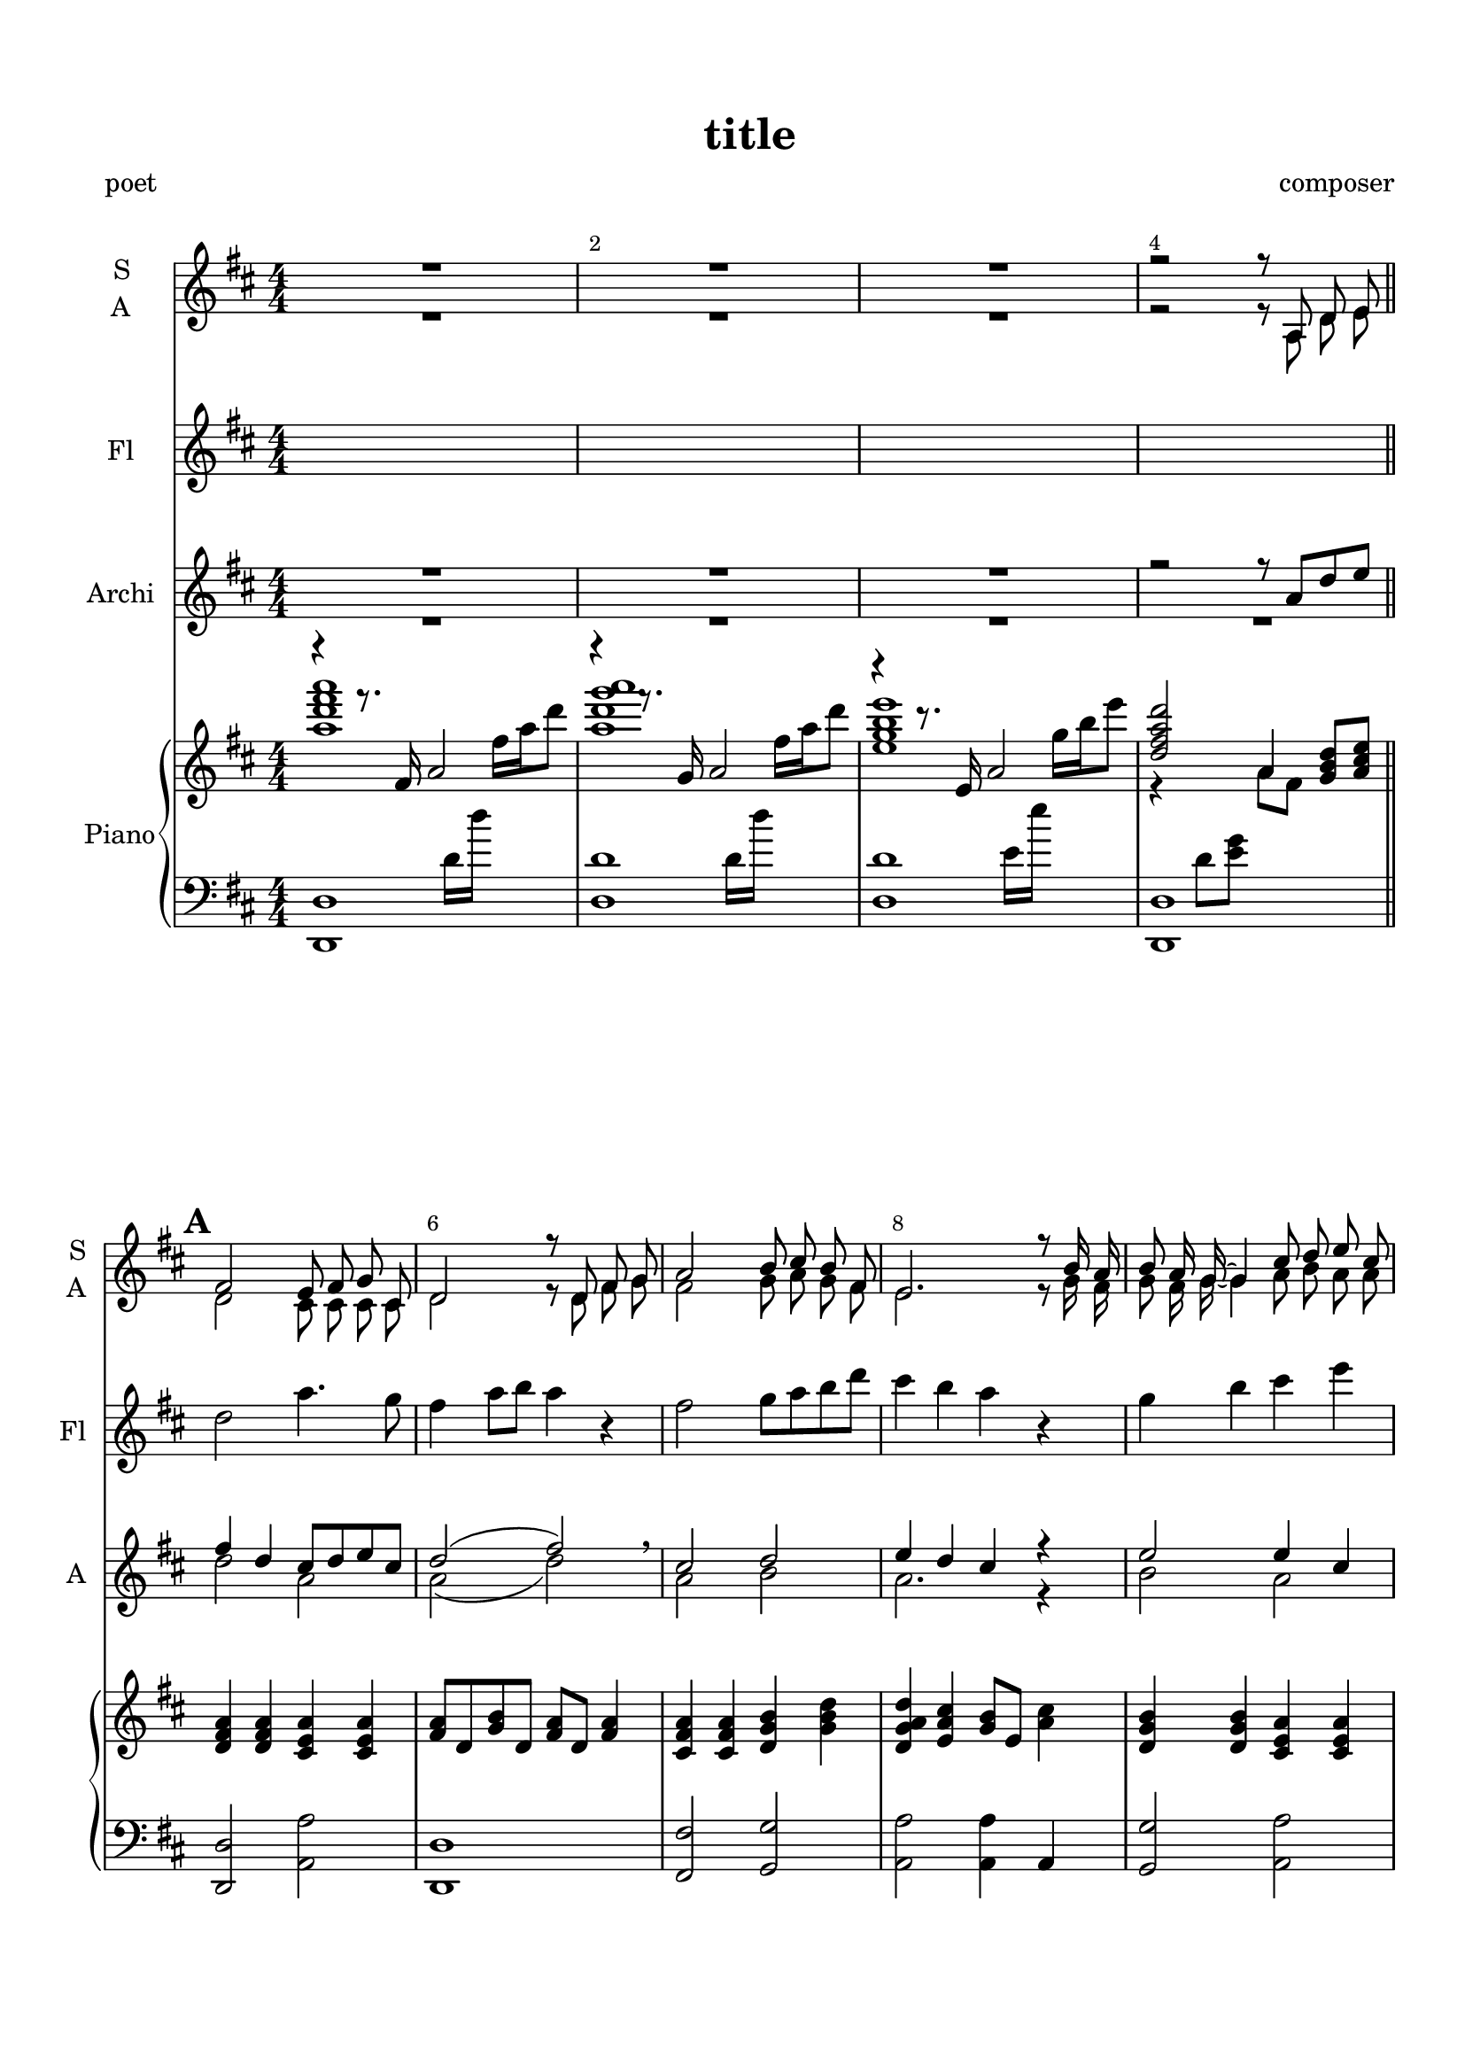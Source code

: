 \version "2.18.2"

% закомментируйте строку ниже, чтобы получался pdf с навигацией
%#(ly:set-option 'point-and-click #f)
#(ly:set-option 'midi-extension "mid")
#(set-default-paper-size "a4")
%#(set-global-staff-size 16)

%make visible number of every 2-nd bar
secondbar = {
  \override Score.BarNumber.break-visibility = #end-of-line-invisible
  \override Score.BarNumber.X-offset = #1
  \override Score.BarNumber.self-alignment-X = #LEFT
  \set Score.barNumberVisibility = #(every-nth-bar-number-visible 2)
    \set Score.markFormatter = #format-mark-box-numbers
}

%use this as temporary line break
abr = { \break }

% uncommend next line when finished
abr = {}

\header {
  title = "title"
  composer = "composer"
  %arranger = "arranger"
  poet = "poet"
  % Удалить строку версии LilyPond 
  tagline = ##f
}

\paper {
  top-margin = 15
  left-margin = 15
  right-margin = 10
  bottom-margin = 15
  indent = 10
  %ragged-bottom = ##t
  ragged-last-bottom = ##f
}

global = {
 
  \time 4/4
  \numericTimeSignature
    \set Score.markFormatter = #format-mark-box-numbers
      \override Score.BarNumber.break-visibility = #end-of-line-invisible
  \override Score.BarNumber.X-offset = #1
  \override Score.BarNumber.self-alignment-X = #LEFT
  \set Score.barNumberVisibility = #(every-nth-bar-number-visible 2)
}

abr = { \break }
%abr = {}

scoreVoice = \relative c'' {
  \global
   \key b \major
  \dynamicUp
  \autoBeamOff
%  \tempo "Andantino"
  R1*4
  \mark \default
  dis2 cis8[ dis] e[ ais,] |
  b2. dis8[ e] |
  fis2 gis8[ ais] gis[ dis] |
  cis2. r8 gis'16[ fis] |
  gis8[ fis16 e]~ e4 ais8[ b] cis[ ais] | \abr
  
  fis2 \tuplet 3/2 { dis4 cis b} |
  fis'2 cis8[ dis16 e~] e8[ ais,] |
  b2. r8 cis8 |
  \mark \default 
  dis2 cis8[ dis] e[ ais,] |
  b2. dis8[ e] |
  fis2 <gis b>8[ <ais cis>] <gis b>[ <dis gis>] | \abr
  
  fis2. r8 gis16[ fis] |
  gis2 ais8[ b] cis[ ais] |
  <fis dis>2 dis4 cis8[ b] |
  fis'2 cis8[ dis16 e~] e8[ ais,16 b~] |
  b2~ b8[ cis] dis[ cis] |
  \mark \default
  dis2 cis8[ dis] e[ ais,] | \abr
  
  b2. dis8[ e] |
  fis2 gis8[ ais] gis[ dis] |
  cis2. r8 gis'16[ fis] |
  gis8[ fis16 e~] e4 ais8[ b] cis[ ais] |
  fis2 \tuplet 3/2 { dis4 cis b } |
  fis'2 cis8[ dis16 e~] e8[ ais,16 b~] | \abr
  
  b2. r4 |
  \mark \default 
  \key c\major <c c'>2 <b b'> |
  <c c'>2 r4 r |
  b'2 <a c>8[ <b d>] <a c>[ <e c>] |
  g2. r8 a16[ g] |
  a8[ g16 f~] f4 b8[ c] d[ b] | \abr
  
  g2 \tuplet 3/2 { e4 d c } |
  g'2 d8[ e16 f~] f8[ b,16 c~] |
  c2~ c8[ d] e[ c] |
  g'2 f8[ e16 f~] f8[ b,16 c~] |
  c1~ |
  c
}

sone = \relative c' {
  
  fis2 e8 fis g cis, |
  d2 r8 d fis g |
  a2 b8 cis b fis |
  e2. r8 b'16 a |
  b8 a16 g~ g4 cis8 d e cis |
  a2 \breathe \tuplet 3/2 { fis4 e d } |
  a'2 e8 fis16 g~ g4 |
  d2
}

sthree = \relative c'' {
  a2 g |
  fis2. r4 |
  a2 b4 d |
  cis2. r4 |
  b2 cis4 e |
  fis2 d |
  cis cis |
  d2~ d8
}

sopvoice = \relative c' {
  \global
   \key d \major
  \dynamicUp
  \autoBeamOff
%  \tempo "Andantino"
  R1*3
  r2 r8
  a8 d e \sone r8
  a,8 d e\sone r2
  \sthree 
  g,8 cis d \key c\major \transpose d c \sone 
  s2
  s1*3
}


aone = \relative c' {
  
  d2 cis8 cis cis cis |
  d2 r8 d8 fis g |
  fis2 g8 a g fis |
  e2. r8 g16 fis |
  g8 fis16 g~ g4 a8 b a a |
  fis2 \breathe \tuplet 3/2 { fis4 e d } |
  e2 e8 e16 cis~ cis8 cis |
  d2 
}

athree = \relative c' {
  fis2 e |
  d2. r4 |
  fis2 g4 b |
  a2. r4 |
  g2 a4 cis |
  d2 b |
  a2 a4 g |
  fis g fis8
}

altvoice = \relative c' {
  \global
   \key d \major
  \dynamicUp
  \autoBeamOff
%  \tempo "Andantino"
  R1*3
  r2 r8
  a8 d e \aone r8
  a,8 d e \aone r2
  \athree
  g,8 cis d \key c\major \transpose d c \aone

}

scoreVoiceL = \lyricmode {
  
}

scoreVoiceLL = \lyricmode {
 
}

scoreVoiceLLL = \lyricmode {
 
}

scoreVoicePart = \new Staff \with {
 % instrumentName = "Voice"
  midiInstrument = "voice oohs"
  \consists "Ambitus_engraver"
} { \scoreVoice }
\addlyrics { \scoreVoiceL }
\addlyrics { \scoreVoiceLL }
\addlyrics { \scoreVoiceLLL }

U = { \change Staff = right }
D = { \change Staff = left }

righttrans = \relative c''' {
  \key b \major
  \dynamicNeutral
  << \voiceOne <fis b dis fis>1 \new Voice { \voiceThree r4 r8. dis,16 fis2 } \new Voice { \voiceTwo s2 s8 \D b,16[ b'] \U dis[ fis b8] } >>
  << \voiceOne <fis b e fis>1 \new Voice { \voiceThree r4 r8. e,16 fis2 } \new Voice { \voiceTwo s2 s8 \D b,16[ b'] \U dis[ fis b8] } >>
  << \voiceOne <cis, e gis cis>1 \new Voice { \voiceThree r4 r8. cis,16 fis2 } \new Voice { \voiceTwo s2 s8 \D cis16[ cis'] \U e[ gis cis8] } >>
  << { <b, dis fis b>2 fis4 <b gis e>8[ <cis ais fis>]} \\ { \voiceTwo r4 \D b,8[ <cis e>] \U fis8[ dis] } >>
  \bar "||" \abr
  
  \oneVoice \mark \default <b dis fis>4 q <ais cis fis> q |
  <dis fis>8 b <e gis> b <dis fis> b <dis fis>4 |
  <fis dis ais>4 q <gis e b> <b gis e> |
  <b fis e b> <ais fis cis> <gis e>8 cis, <fis ais>4 |
  <gis e b> q <fis cis ais> q | \abr
  
  <fis dis ais> q <fis dis b> q |
  <fis cis b> q q <fis ais,>8 cis |
  <fis dis b>4 <gis e b> <fis dis b>8[ b,] dis[ fis] |
  \mark \default <fis dis b'>8 b, <fis' dis> b, <fis' cis> ais, <fis' cis> ais,
  <fis' dis> b, <dis gis cis> dis' <b fis> dis, <fis dis> b, |
  <dis fis> ais <dis fis> ais <e' gis> b <e gis b e>4 | \abr
  
  <b' cis>8 fis gis fis <e cis ais> dis cis ais |
  << { gis'8 fis16 e~ e4 } \\ { e8 b b e } >> <cis fis> ais <cis fis ais cis>4 |
  r8 ais' <b fis dis> cis <b gis> dis, <b' dis gis> gis |
  <b cis fis>8 fis <b cis> fis <cis fis ais>4 <fis ais cis>8 e |
  <fis dis> b, <gis' e> b, <dis fis> b <e fis> ais, |
  \mark \default <dis fis b> b <b dis fis> <dis fis b> <fis cis ais> ais <fis cis ais> cis | \abr
  
  <dis fis> b <e gis cis> dis' <b fis> dis, <b' fis> dis, |
  <fis ais> dis <fis ais> dis <e gis> b <e gis> b |
  <e fis b>  b <e gis> fis <e ais,> dis <cis ais> fis |
  <e gis> b <e gis> b <cis fis> b <cis fis> ais |
  r8 ais' <b fis dis> cis <b gis>8 dis, <gis dis> b, |
  <cis fis>8 b <cis fis> b <fis' ais> cis <cis fis> ais | \abr
  
  <fis' e> b, <e gis> b <dis fis> b <d ais' b d> <g b> |
}

scoreInstrRight = \relative c'' {
  \global
   \transpose b d \righttrans
   
  \mark \default \key c\major <g c e>16 e g c <g g'>8 e' <d b g> <e c> <f c g> <d b> |
  <e c>16 g, a c <d b>8 g, <c e> g <g c e> f' |
  <g e b>16 g, b e <g g,>8 <e b> <f c a> f, <f' c a> f, |
  <g' c,> <d g,> <c f> e <d g,> c b g |
  <f a> c <f a c> d' <g, b> d < b' d> g | \abr
  
  <e g b> e <g c> d' <c a> e, <a c> e'|
  <c a d,>8 d <c a d,> d <b f> d <b f> d |
  <c g> f, <a c> f <g c> e <g c> e' |
  <b g d> d <b f d> d <b g d>4 <g d a>8 b, |
  <c f a c> 4 <f a c f> <c' a f c> <a f c a> |
  <g d g,>8 e c'16 e c'8 e4\fermata \ottava 1 <c' g e c> \bar "|."
  
  
}

lefttrans = \relative c' { \key b \major
  \dynamicUp
  <b b,>1 |
  <b b'> |
  <b b'> |
  <b b,> | \abr
  
  <b b,>2 <fis fis'> |
  <b b,>1 |
  <dis dis,>2 <e e,> |
  <fis fis,> <fis fis,>4 fis, |
  <e' e,>2 <fis fis,> | \abr
  
  <dis dis,> <gis gis,> |
  <fis fis,> <fis fis,>4 <fis, fis,> |
  <b b,>1 |
  <b b,>2 fis' |
  <b, b,> b |
  <dis dis,> <e e,>2 | \abr
  
  <fis fis,>2. q4 |
  <e e,>4 e <fis fis,>2 |
  <dis dis,>4 fis8[ ais] gis4 gis, |
  <fis' fis,>2. fis8[ fis,] |
  <b b,>4 b <b b,> <fis fis'> |
  <b b,> fis' <fis fis,> <fis, fis,> | \abr
  
  <b b,> <fis fis'> <b b,>2 |
  <dis dis,>4 dis <e e,> e |
  <fis fis,> fis,8[ fis'] cis4 <fis fis,> |
  <e e,>4 e <fis fis,> fis |
  <dis dis,>4 dis <gis gis,> gis |
  <fis, fis'> fis' <fis fis,> <fis, fis,> | \abr
  
  <b b,>4 <e e,> <b b,> g8[ g'] |
   }

scoreInstrLeft = \relative c {
  \global
   \transpose b d \lefttrans
  \key c\major <c c,>4 <c c'> <g g'> d'' |
  <c, c,> g' <c, c,> <c c'> |
  <e e,> e <f f,> c' |
  <g g,> d' <g, g,>4 <g, g,> |
  <f, f'> c''' <g, g,> d'' | \abr
  
  <e, e,> d' <a a,> <a, a,> |
  <g g'>4 g' <g, g'> <g g,> |
  <c c,> <f f,> <c c,>2 |
  <g g'>4 d'' <g,, g,>2 |
  <f f,>4. q8 q2 |
  \ottava -1 <c c,>1
  
}


flone = \relative c'' {
  d2 a'4. g8 |
  fis4 a8 b a4 r |
  fis2 g8 a b d |
  cis4 b a r |
  g b cis e |
  fis d \breathe a2 |
  a e |
  d r8
}

fltwo = \relative c'' {
  a8 d e |
  fis2 e8 fis g cis, |
  d2 r8 d fis g |
  a2 b8 cis b a |
  e2. r8 b16 a |
  b8 a16 g~ g4 cis8 d e cis |
  a2 \breathe \tuplet 3/2 { fis4 e d } |
  a'2 e8 fis16 g~ g8 cis, |
  d2. r4
}

flpart = \relative c {
  \global
  \key d\major
  s1*4
  \flone
  \fltwo
  
  s1*19
}

flscore = \new Staff \with {
  instrumentName = "Fl"
  shortInstrumentName = "Fl"
  midiInstrument = "flute"
} {
  \flpart
}


vloneup = \relative c'' {
  r2 r8 a d e |
  fis4 d cis8 d e cis |
  d2( fis) \breathe |
  cis d |
  e4 d cis r |
  e2 e4 cis |
  d2 \breathe fis |
  e cis |
  fis r4 r
}

vlonedown = \relative c'' {
  d2 a |
  a( d) |
  a b |
  a2. r4 |
  b2 a |
  a cis |
  cis a4 g |
  fis2 r4 r
}

vltwoup = \relative c'' {
  d2 cis4 a |
  a b8. a16~ a8 r r4 |
  fis'2 g4 fis |
  e d cis b8. a16 |
  g4 b cis8 d e g |
  a2 \breathe d |
  cis cis8 d16 cis~ cis8 a |
  a4 b8. a16~ a8 r8 r4
}

vltwodown = \relative c'' {
  a2 g |
  fis4 g8. fis16~ fis8 r r4 |
  cis'2 d |
  cis4 b a g8. fis16 |
  e4 g a8 b cis e |
  d cis~ cis4 \breathe b2 |
  a a4 g |
  fis g8. fis16~ fis8 r r4
}

vlpartup = \relative c {
  \global
  \voiceOne
  
  \key d\major
  R1*3
  \vloneup
  \vltwoup
  s1*19
}

vlpartdown = \relative c {
  \global
  \voiceTwo
  \key d\major
  R1*4
  \vlonedown
  \vltwodown
}

vlscore = \new Staff \with {
  instrumentName = "Archi"
  shortInstrumentName = "A"
  midiInstrument = "violin"
} {
  << \vlpartup  \\ \vlpartdown >>
}

scoreInstrPart =   \new PianoStaff \with {
    instrumentName = "Piano"
  } <<
    \new Staff = "right" \with {
      midiInstrument = "acoustic grand"
    } \scoreInstrRight
    \new Staff = "left" \with {
      midiInstrument = "acoustic grand"
    } { \clef bass \scoreInstrLeft }
  >>



\bookpart {
  \header {
%  piece = "Fis-dur"
  }
  \score {
  %  \transpose f fis
    <<
      \new ChoirStaff <<
         \new Staff = "upstaff" \with {
        instrumentName = \markup { \right-column { "S" "A"  } }
        shortInstrumentName = \markup { \right-column { "S" "A"  } }
        midiInstrument = "voice oohs"
      } << 
        \new Voice = "soprano" { \voiceOne \sopvoice }
        \new Voice = "alto" { \voiceTwo \altvoice }
      >>
%       \scoreVoicePart
     >>
     \flscore
     \vlscore
      \scoreInstrPart
    >>
    \layout { 
      \context {
        \Score
      }
      \context {
        \Staff
      }
    %Metronome_mark_engraver
    }
    \midi {
      \tempo 4=90
    }
  }
}

\bookpart {
  \header {
%  piece = "Fis-dur"
  }
  \score {
  %  \transpose f fis
    <<
      \new ChoirStaff <<
         \new Staff = "upstaff" \with {
        instrumentName = \markup { \right-column { "S" "A"  } }
        shortInstrumentName = \markup { \right-column { "S" "A"  } }
        midiInstrument = "voice oohs"
      } << 
        \new Voice = "soprano" { \voiceOne \sopvoice }
        \new Voice = "alto" { \voiceTwo \altvoice }
      >>
%       \scoreVoicePart
     >>
    >>
    \layout { 
      \context {
        \Score
      }
      \context {
        \Staff
      }
    %Metronome_mark_engraver
    }
    \midi {
      \tempo 4=90
    }
  }
}


